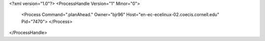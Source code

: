 <?xml version="1.0"?>
<ProcessHandle Version="1" Minor="0">
    <Process Command=".planAhead." Owner="bjr96" Host="en-ec-ecelinux-02.coecis.cornell.edu" Pid="7470">
    </Process>
</ProcessHandle>
